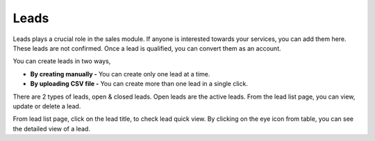 =====
Leads
=====

Leads plays a crucial role in the sales module. If anyone is interested towards your services, you can add them here. These leads are not confirmed. Once a lead is qualified, you can convert them as an account.

You can create leads in two ways, 

* **By creating manually -** You can create only one lead at a time. 
* **By uploading CSV file -** You can create more than one lead in a single click.

There are 2 types of leads, open & closed leads. Open leads are the active leads. From the lead list page, you can view, update or delete a lead. 

From lead list page, click on the lead title, to check lead quick view. By clicking on the eye icon from table, you can see the detailed view of a lead. 
